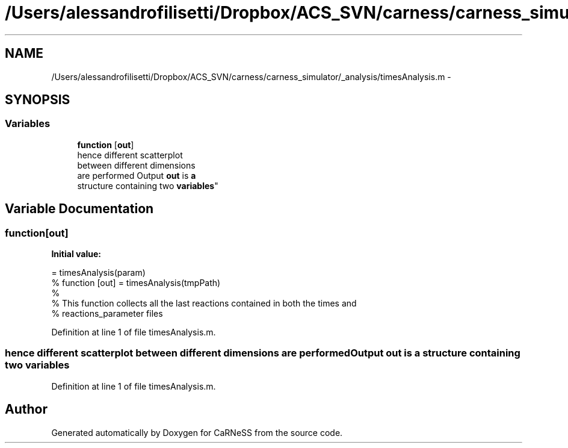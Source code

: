 .TH "/Users/alessandrofilisetti/Dropbox/ACS_SVN/carness/carness_simulator/_analysis/timesAnalysis.m" 3 "Wed Apr 3 2013" "Version 3.2 (20130403.51)" "CaRNeSS" \" -*- nroff -*-
.ad l
.nh
.SH NAME
/Users/alessandrofilisetti/Dropbox/ACS_SVN/carness/carness_simulator/_analysis/timesAnalysis.m \- 
.SH SYNOPSIS
.br
.PP
.SS "Variables"

.in +1c
.ti -1c
.RI "\fBfunction\fP [\fBout\fP]"
.br
.ti -1c
.RI "hence different scatterplot 
.br
between different dimensions 
.br
are performed Output \fBout\fP is \fBa\fP 
.br
structure containing two \fBvariables\fP"
.br
.in -1c
.SH "Variable Documentation"
.PP 
.SS "function[\fBout\fP]"
\fBInitial value:\fP
.PP
.nf
= timesAnalysis(param)
% function [out] = timesAnalysis(tmpPath)
%
% This function collects all the last reactions contained in both the times and
% reactions_parameter files
.fi
.PP
Definition at line 1 of file timesAnalysis\&.m\&.
.SS "hence different scatterplot between different dimensions are performed Output \fBout\fP is \fBa\fP structure containing two variables"

.PP
Definition at line 1 of file timesAnalysis\&.m\&.
.SH "Author"
.PP 
Generated automatically by Doxygen for CaRNeSS from the source code\&.
